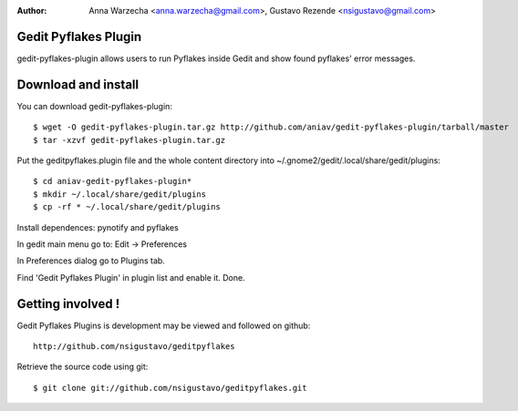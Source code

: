 :author: Anna Warzecha <anna.warzecha@gmail.com>, Gustavo Rezende <nsigustavo@gmail.com>

Gedit Pyflakes Plugin
======================

gedit-pyflakes-plugin allows users to run Pyflakes inside Gedit and show found pyflakes' error messages.


Download and install
===============

You can download gedit-pyflakes-plugin::

    $ wget -O gedit-pyflakes-plugin.tar.gz http://github.com/aniav/gedit-pyflakes-plugin/tarball/master
    $ tar -xzvf gedit-pyflakes-plugin.tar.gz

Put the geditpyflakes.plugin file and the whole content directory into ~/.gnome2/gedit/.local/share/gedit/plugins::

    $ cd aniav-gedit-pyflakes-plugin*
    $ mkdir ~/.local/share/gedit/plugins
    $ cp -rf * ~/.local/share/gedit/plugins

Install dependences: pynotify and pyflakes

In gedit main menu go to: Edit -> Preferences

In Preferences dialog go to Plugins tab.

Find 'Gedit Pyflakes Plugin' in plugin list and enable it. Done.



Getting involved !
==================

Gedit Pyflakes Plugins is development may be viewed and followed on github::

  http://github.com/nsigustavo/geditpyflakes


Retrieve the source code using git::

    $ git clone git://github.com/nsigustavo/geditpyflakes.git

